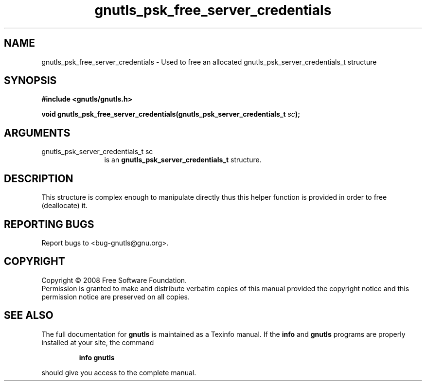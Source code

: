 .\" DO NOT MODIFY THIS FILE!  It was generated by gdoc.
.TH "gnutls_psk_free_server_credentials" 3 "2.6.4" "gnutls" "gnutls"
.SH NAME
gnutls_psk_free_server_credentials \- Used to free an allocated gnutls_psk_server_credentials_t structure
.SH SYNOPSIS
.B #include <gnutls/gnutls.h>
.sp
.BI "void gnutls_psk_free_server_credentials(gnutls_psk_server_credentials_t " sc ");"
.SH ARGUMENTS
.IP "gnutls_psk_server_credentials_t sc" 12
is an \fBgnutls_psk_server_credentials_t\fP structure.
.SH "DESCRIPTION"
This structure is complex enough to manipulate directly thus this
helper function is provided in order to free (deallocate) it.
.SH "REPORTING BUGS"
Report bugs to <bug-gnutls@gnu.org>.
.SH COPYRIGHT
Copyright \(co 2008 Free Software Foundation.
.br
Permission is granted to make and distribute verbatim copies of this
manual provided the copyright notice and this permission notice are
preserved on all copies.
.SH "SEE ALSO"
The full documentation for
.B gnutls
is maintained as a Texinfo manual.  If the
.B info
and
.B gnutls
programs are properly installed at your site, the command
.IP
.B info gnutls
.PP
should give you access to the complete manual.
